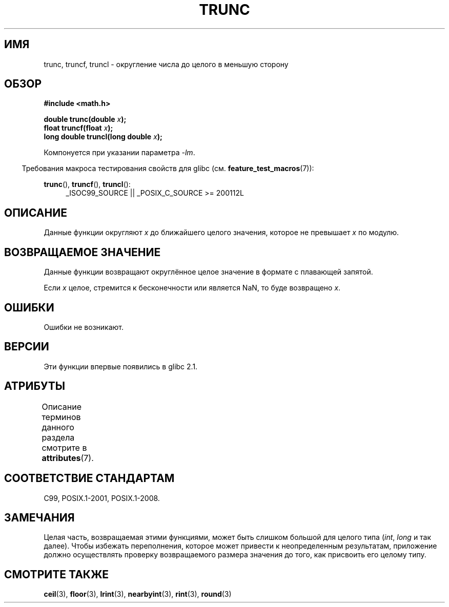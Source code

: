 .\" -*- mode: troff; coding: UTF-8 -*-
.\" Copyright (C) 2001 Andries Brouwer <aeb@cwi.nl>.
.\"
.\" %%%LICENSE_START(VERBATIM)
.\" Permission is granted to make and distribute verbatim copies of this
.\" manual provided the copyright notice and this permission notice are
.\" preserved on all copies.
.\"
.\" Permission is granted to copy and distribute modified versions of this
.\" manual under the conditions for verbatim copying, provided that the
.\" entire resulting derived work is distributed under the terms of a
.\" permission notice identical to this one.
.\"
.\" Since the Linux kernel and libraries are constantly changing, this
.\" manual page may be incorrect or out-of-date.  The author(s) assume no
.\" responsibility for errors or omissions, or for damages resulting from
.\" the use of the information contained herein.  The author(s) may not
.\" have taken the same level of care in the production of this manual,
.\" which is licensed free of charge, as they might when working
.\" professionally.
.\"
.\" Formatted or processed versions of this manual, if unaccompanied by
.\" the source, must acknowledge the copyright and authors of this work.
.\" %%%LICENSE_END
.\"
.\"*******************************************************************
.\"
.\" This file was generated with po4a. Translate the source file.
.\"
.\"*******************************************************************
.TH TRUNC 3 2019\-03\-06 "" "Руководство программиста Linux"
.SH ИМЯ
trunc, truncf, truncl \- округление числа до целого в меньшую сторону
.SH ОБЗОР
.nf
\fB#include <math.h>\fP
.PP
\fBdouble trunc(double \fP\fIx\fP\fB);\fP
\fBfloat truncf(float \fP\fIx\fP\fB);\fP
\fBlong double truncl(long double \fP\fIx\fP\fB);\fP
.fi
.PP
Компонуется при указании параметра \fI\-lm\fP.
.PP
.in -4n
Требования макроса тестирования свойств для glibc
(см. \fBfeature_test_macros\fP(7)):
.in
.PP
.ad l
\fBtrunc\fP(), \fBtruncf\fP(), \fBtruncl\fP():
.RS 4
_ISOC99_SOURCE || _POSIX_C_SOURCE\ >=\ 200112L
.RE
.ad
.SH ОПИСАНИЕ
Данные функции округляют \fIx\fP до ближайшего целого значения, которое не
превышает \fIx\fP по модулю.
.SH "ВОЗВРАЩАЕМОЕ ЗНАЧЕНИЕ"
Данные функции возвращают округлённое целое значение в формате с плавающей
запятой.
.PP
Если \fIx\fP целое, стремится к бесконечности или является NaN, то буде
возвращено \fIx\fP.
.SH ОШИБКИ
Ошибки не возникают.
.SH ВЕРСИИ
Эти функции впервые появились в glibc 2.1.
.SH АТРИБУТЫ
Описание терминов данного раздела смотрите в \fBattributes\fP(7).
.TS
allbox;
lbw27 lb lb
l l l.
Интерфейс	Атрибут	Значение
T{
\fBtrunc\fP(),
\fBtruncf\fP(),
\fBtruncl\fP()
T}	Безвредность в нитях	MT\-Safe
.TE
.SH "СООТВЕТСТВИЕ СТАНДАРТАМ"
C99, POSIX.1\-2001, POSIX.1\-2008.
.SH ЗАМЕЧАНИЯ
Целая часть, возвращаемая этими функциями, может быть слишком большой для
целого типа (\fIint\fP, \fIlong\fP и так далее). Чтобы избежать переполнения,
которое может привести к неопределенным результатам, приложение должно
осуществлять проверку возвращаемого размера значения до того, как присвоить
его целому типу.
.SH "СМОТРИТЕ ТАКЖЕ"
\fBceil\fP(3), \fBfloor\fP(3), \fBlrint\fP(3), \fBnearbyint\fP(3), \fBrint\fP(3),
\fBround\fP(3)
